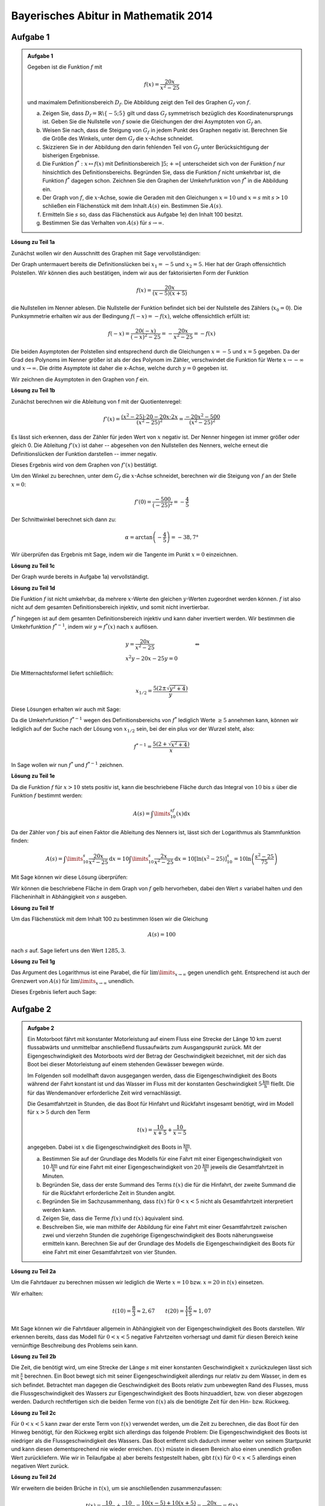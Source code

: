 Bayerisches Abitur in Mathematik 2014
-------------------------------------

Aufgabe 1
^^^^^^^^^

.. admonition:: Aufgabe 1

  Gegeben ist die Funktion :math:`f` mit

  .. math::

    f(x)=\frac{20x}{x^2-25}

  und maximalem Definitionsbereich :math:`D_f`. Die Abbildung zeigt den Teil des
  Graphen :math:`G_f` von :math:`f`.

  .. image:: ../figs/gebrochenrational.png
     :align: center

  a) Zeigen Sie, dass :math:`D_f=\mathbb{R}\backslash\{-5;5\}` gilt und dass :math:`G_f` symmetrisch
     bezüglich des Koordinatenursprungs ist. Geben Sie die Nullstelle von :math:`f` sowie die Gleichungen der
     drei Asymptoten von :math:`G_f` an.

  b) Weisen Sie nach, dass die Steigung von :math:`G_f` in jedem Punkt des Graphen negativ ist. Berechnen
     Sie die Größe des Winkels, unter dem :math:`G_f` die :math:`x`-Achse schneidet.

  c) Skizzieren Sie in der Abbildung den darin fehlenden Teil von :math:`G_f` unter Berücksichtigung der
     bisherigen Ergebnisse.

  d) Die Funktion :math:`f^*:x\mapsto f(x)` mit Definitionsbereich :math:`]5;+\infty[` unterscheidet sich
     von der Funktion :math:`f` nur hinsichtlich des Definitionsbereichs. Begründen Sie, dass die Funktion
     :math:`f` nicht umkehrbar ist, die Funktion :math:`f^*` dagegen schon. Zeichnen Sie den Graphen der
     Umkehrfunktion von :math:`f^*` in die Abbildung ein.

  e) Der Graph von :math:`f`, die :math:`x`-Achse, sowie die Geraden mit den Gleichungen :math:`x=10` und
     :math:`x=s` mit :math:`s>10` schließen ein Flächenstück mit dem Inhalt :math:`A(s)` ein. Bestimmen
     Sie :math:`A(s)`.

  f) Ermitteln Sie :math:`s` so, dass das Flächenstück aus Aufgabe 1e) den Inhalt 100 besitzt.

  g) Bestimmen Sie das Verhalten von :math:`A(s)` für :math:`s\rightarrow \infty`.


**Lösung zu Teil 1a**

Zunächst wollen wir den Ausschnitt des Graphen mit Sage vervollständigen:

.. sagecellserver::

  sage: f(x)=20*x/(x^2-25)
  sage: plot(f(x), x, (-10,10), exclude=(-5,5), ymax=12, ymin=-12, figsize=(4, 2.8), aspect_ratio=1)

.. end of output

Der Graph untermauert bereits die Definitionslücken bei :math:`x_1=-5` und :math:`x_2=5`. Hier hat der
Graph offensichtlich Polstellen. Wir können dies auch bestätigen, indem wir aus der 
faktorisierten Form der Funktion

.. math::

  f(x)=\frac{20x}{(x-5)(x+5)}

die Nullstellen im Nenner ablesen. Die Nullstelle der Funktion befindet sich bei der Nullstelle des Zählers 
(:math:`x_0=0`). Die Punksymmetrie erhalten wir aus der Bedingung :math:`f(-x)=-f(x)`, welche offensichtlich
erfüllt ist:

.. math::

    f(-x)=\frac{20(-x)}{(-x)^2-25}=-\frac{20x}{x^2-25}=-f(x)

Die beiden Asymptoten der Polstellen sind entsprechend durch die Gleichungen :math:`x=-5`
und :math:`x=5` gegeben. Da der Grad des Polynoms im Nenner größer ist als der des Polynom
im Zähler, verschwindet die Funktion für Werte :math:`x\rightarrow-\infty` und :math:`x\rightarrow\infty`.
Die dritte Asymptote ist daher die x-Achse, welche durch :math:`y=0` gegeben ist.

Wir zeichnen die Asymptoten in den Graphen von :math:`f` ein.

.. sagecellserver::

  sage: g(x) = 0
  sage: p1 = plot(f(x), x, (-20,20), exclude=(-5,5) ymax=12, ymin=-12)
  sage: p2 = line([[-5, -13], [-5,13]], color = 'red')
  sage: p3 = line([[5, -13], [5,13]], color = 'red')
  sage: p4 = plot(g(x), x, (-20,20), aspect_ratio=1, color = 'red')
  sage: show(p1 + p2 + p3 + p4, aspect_ratio=1, figsize=(4, 2.8))

.. end of output

**Lösung zu Teil 1b**

Zunächst berechnen wir die Ableitung von f mit der Quotientenregel:

.. math::

  f'(x)=\frac{(x^2-25)\cdot 20 - 20x\cdot2x}{(x^2-25)^2}=\frac{-20x^2-500}{(x^2-25)^2}

Es lässt sich erkennen, dass der Zähler für jeden Wert von :math:`x` negativ ist. Der Nenner hingegen
ist immer größer oder gleich 0. Die Ableitung :math:`f'(x)` ist daher -- abgesehen von den Nullstellen
des Nenners, welche erneut die Definitionslücken der Funktion darstellen -- immer negativ.

Dieses Ergebnis wird von dem Graphen von :math:`f'(x)` bestätigt.

.. sagecellserver::

  sage: df = derivative(f(x), x)
  sage: print("Ableitung von f(x): " + str(df))
  sage: p5 = plot(df(x), x, (-20,20), ymax=12, ymin=-12)
  sage: show(p5, aspect_ratio=1, figsize=(4, 2.8))

.. end of output

Um den Winkel zu berechnen, unter dem :math:`G_f` die :math:`x`-Achse schneidet, berechnen wir die Steigung
von :math:`f` an der Stelle :math:`x=0`:

.. math ::

  f'(0)=\frac{-500}{(-25)^2}=-\frac{4}{5}

Der Schnittwinkel berechnet sich dann zu:

.. math::

  \alpha = \arctan\left(-\frac{4}{5}\right)=-38,7°

Wir überprüfen das Ergebnis mit Sage, indem wir die Tangente im Punkt :math:`x=0` einzeichnen.

.. sagecellserver::

  sage: m = df(0)
  sage: w(x) = m * x
  sage: p1 = plot(f(x), x, (-4,4), ymax=5, ymin=-5)
  sage: p6 = plot(w(x), x, (-4,4), aspect_ratio=1, color='green')
  sage: show(p1+p6, aspect_ratio=1, figsize=(4, 2.8))
  sage: print("Winkel: " + str(n(arctan(m)*180/pi)) + "°")

.. end of output

**Lösung zu Teil 1c**

Der Graph wurde bereits in Aufgabe 1a) vervollständigt.

**Lösung zu Teil 1d**

Die Funktion :math:`f` ist nicht umkehrbar, da mehrere :math:`x`-Werte den gleichen :math:`y`-Werten zugeordnet
werden können. :math:`f` ist also nicht auf dem gesamten Definitionsbereich injektiv,
und somit nicht invertierbar.

:math:`f^*` hingegen ist auf dem gesamten Definitionsbereich injektiv und kann daher invertiert werden.
Wir bestimmen die Umkehrfunktion :math:`f^{*-1}`, indem wir :math:`y=f^*(x)` nach  :math:`x` auflösen.

.. math::

  &y=\frac{20x}{x^2-25}&\quad\Leftrightarrow\\
  &x^2y-20x-25y = 0&

Die Mitternachtsformel liefert schließlich:

.. math::

  x_{1/2}= \frac{5\left(2\pm\sqrt{y^2+4}\right)}{y}

Diese Lösungen erhalten wir auch mit Sage:

.. sagecellserver::

  sage: y = var('y')
  sage: solve(f(x)==y, x)

.. end of output

Da die Umkehrfunktion :math:`f^{*-1}` wegen des Definitionsbereichs von :math:`f^*` lediglich  Werte
:math:`\geq5` annehmen kann, können wir lediglich auf der Suche nach der Lösung von :math:`x_{1/2}` sein,
bei der ein plus vor der Wurzel steht, also:

.. math::

  f^{*-1}= \frac{5\left(2+\sqrt{x^2+4}\right)}{x}

In Sage wollen wir nun :math:`f^*` und :math:`f^{*-1}` zeichnen.

.. sagecellserver::

  sage: f_inv(x) = 5*(sqrt(x^2 + 4) + 2)/x
  sage: p1 = plot(f(x), x, (5,20), ymax=20, ymin = 0)
  sage: p7 = plot(f_inv(x), x, (0,20), ymax=20, color='green')
  sage: show(p1+p7, aspect_ratio=1, figsize=(4, 2.8))

.. end of output

**Lösung zu Teil 1e**

Da die Funktion :math:`f` für :math:`x>10` stets positiv ist, kann die beschriebene Fläche durch das Integral
von :math:`10` bis :math:`s` über die Funktion :math:`f` bestimmt werden:

.. math::

  A(s)=\int\limits_{10}^sf(x)\mathrm{d}x

Da der Zähler von :math:`f` bis auf einen Faktor die Ableitung des Nenners ist, lässt sich der Logarithmus als
Stammfunktion finden:

.. math::

  A(s) = \int\limits_{10}^s\frac{20x}{x^2-25}\mathrm{d}x = 10\int\limits_{10}^s\frac{2x}{x^2-25}\mathrm{d}x
       = 10 \left[\ln(x^2-25) \right]^s_{10}=10\ln\left(\frac{s^2-25}{75}\right)

Mit Sage können wir diese Lösung überprüfen:

.. sagecellserver::

  sage: from sage.symbolic.integration.integral import definite_integral
  sage: s = var('s')
  sage: assume(s>10)
  sage: A(s) = definite_integral(f(y), y, 10, s)
  sage: print "Die Fläche ist A(s) =", A(s)

.. end of output

Wir können die beschriebene Fläche in dem Graph von :math:`f` gelb hervorheben, dabei den Wert :math:`s` variabel
halten und den Flächeninhalt in Abhängigkeit von :math:`s` ausgeben.

.. sagecellserver::

  sage: @interact
  sage: def _(s=slider(10.1, 19.9, 0.1)):
  ...       p1 = plot(f(x), x, (5,10), ymax=10, ymin = 0)
  ...       p2 = plot(f(x), x, (10,s), ymax=10, ymin = 0,fill = 0, fillcolor='yellow')
  ...       p3 = plot(f(x), x, (s,20), ymax=10, ymin = 0)
  ...       show(p1 + p2 + p3, aspect_ratio=1, figsize=(4, 2.8))
  ...       print "Die gelbe Fläche hat den Inhalt:", float(A(s))

.. end of output

**Lösung zu Teil 1f**

Um das Flächenstück mit dem Inhalt 100 zu bestimmen lösen wir die Gleichung

.. math::

  A(s) = 100

nach :math:`s` auf. Sage liefert uns den Wert :math:`1285{,}3`.

.. sagecellserver::

  sage: print float(solve(A(x) == 100, x)[0].right())

.. end of output

**Lösung zu Teil 1g**

Das Argument des Logarithmus ist eine Parabel, die für :math:`\lim\limits_{x\rightarrow\infty}`
gegen unendlich geht. Entsprechend ist auch der Grenzwert von :math:`A(s)` für 
:math:`\lim\limits_{x\rightarrow\infty}` unendlich.

Dieses Ergebnis liefert auch Sage:

.. sagecellserver::

  sage: print "Der Grenzwert von A(s) für s --> unendlich:", A(infinity)

.. end of output


Aufgabe 2
^^^^^^^^^

.. admonition:: Aufgabe 2

  Ein Motorboot fährt mit konstanter Motorleistung auf einem Fluss eine Strecke der Länge 10 km zuerst
  flussabwärts und unmittelbar anschließend flussaufwärts zum Ausgangspunkt zurück. Mit der 
  Eigengeschwindigkeit des Motorboots wird der Betrag der Geschwindigkeit bezeichnet, mit der sich
  das Boot bei dieser Motorleistung auf einem stehenden Gewässer bewegen würde.

  Im Folgenden soll modellhaft davon ausgegangen werden, dass die Eigengeschwindigkeit des Boots während
  der Fahrt konstant ist und das Wasser im Fluss mit der konstanten Geschwindigkeit 
  :math:`5\frac{\mathrm{km}}{\mathrm{h}}` fließt. Die für das Wendemanöver erforderliche Zeit wird vernachlässigt.

  Die Gesamtfahrtzeit in Stunden, die das Boot für Hinfahrt und Rückfahrt insgesamt benötigt, wird im Modell 
  für :math:`x>5` durch den Term

  .. math::

    t(x) = \frac{10}{x+5}+\frac{10}{x-5}

  angegeben. Dabei ist :math:`x` die Eigengeschwindigkeit des Boots in :math:`\frac{\mathrm{km}}{\mathrm{h}}`.

  a) Bestimmen Sie auf der Grundlage des Modells für eine Fahrt mit einer Eigengeschwindigkeit von 
     :math:`10\,\frac{\mathrm{km}}{\mathrm{h}}` und für eine Fahrt mit einer Eigengeschwindigkeit von
     :math:`20\,\frac{\mathrm{km}}{\mathrm{h}}` jeweils die Gesamtfahrtzeit in Minuten.

  b) Begründen Sie, dass der erste Summand des Terms :math:`t(x)` die für die Hinfahrt, der zweite Summand die
     für die Rückfahrt erforderliche Zeit in Stunden angibt.

  c) Begründen Sie im Sachzusammenhang, dass :math:`t(x)` für :math:`0<x<5` nicht als Gesamtfahrtzeit interpretiert 
     werden kann.

  d) Zeigen Sie, dass die Terme :math:`f(x)` und :math:`t(x)` äquivalent sind.

  e) Beschreiben Sie, wie man mithilfe der Abbildung für eine Fahrt mit einer Gesamtfahrtzeit zwischen zwei und
     vierzehn Stunden die zugehörige Eigengeschwindigkeit des Boots näherungsweise ermitteln kann. Berechnen 
     Sie auf der Grundlage des Modells die Eigengeschwindigkeit des Boots für eine Fahrt mit einer Gesamtfahrtzeit 
     von vier Stunden.

**Lösung zu Teil 2a**

Um die Fahrtdauer zu berechnen müssen wir lediglich die Werte :math:`x=10` bzw. :math:`x=20` in :math:`t(x)` einsetzen.

Wir erhalten:

.. math::

  t(10) = \frac{8}{3}\approx2,67 \qquad t(20) = \frac{16}{15}\approx1,07

Mit Sage können wir die Fahrtdauer allgemein in Abhängigkeit von der Eigengeschwindigkeit des Boots darstellen.
Wir erkennen bereits, dass das Modell für :math:`0 < x<5` negative Fahrtzeiten vorhersagt und damit für diesen Bereich 
keine vernünftige Beschreibung des Problems sein kann.

.. sagecellserver::

  sage: t(x) = 10/(x+5) + 10/(x-5)
  sage: p1 = plot(t(x), x, (0,50), exclude=[5], ymax=12, ymin=-12)
  sage: show(p1, aspect_ratio=1, figsize=(4, 2.8))
  sage: print("t(10) = " + str(t(10)) + ", t(20) = " + str(t(20)))

.. end of output

**Lösung zu Teil 2b**

Die Zeit, die benötigt wird, um eine Strecke der Länge :math:`s` mit einer konstanten Geschwindigkeit :math:`x` 
zurückzulegen lässt sich mit :math:`\frac{s}{x}` berechnen. Ein Boot bewegt sich mit seiner Eigengeschwindigkeit 
allerdings nur relativ zu dem Wasser, in dem es sich befindet. Betrachtet man dagegen die Geschwindigkeit
des Boots relativ zum unbewegten Rand des Flusses, muss die Flussgeschwindigkeit des Wassers zur Eigengeschwindigkeit
des Boots hinzuaddiert, bzw. von dieser abgezogen werden. Dadurch rechtfertigen sich die beiden Terme von :math:`t(x)`
als die benötigte Zeit für den Hin- bzw. Rückweg.

**Lösung zu Teil 2c**

Für :math:`0<x<5` kann zwar der erste Term von :math:`t(x)` verwendet werden, um die Zeit zu berechnen, die das Boot
für den Hinweg benötigt, für den Rückweg ergibt sich allerdings das folgende Problem: Die Eigengeschwindigkeit
des Boots ist niedriger als die Flussgeschwindigkeit des Wassers. Das Boot entfernt sich dadurch immer weiter von seinem 
Startpunkt und kann diesen dementsprechend nie wieder erreichen. :math:`t(x)` müsste in diesem Bereich also 
einen unendlich großen Wert zurückliefern. Wie wir in Teilaufgabe a) aber bereits festgestellt haben, gibt :math:`t(x)` für
:math:`0<x<5` allerdings einen negativen Wert zurück.

**Lösung zu Teil 2d**

Wir erweitern die beiden Brüche in :math:`t(x)`, um sie anschließenden zusammenzufassen:

.. math::

  t(x) = \frac{10}{x+5} + \frac{10}{x-5} = \frac{10(x-5)+10(x+5)}{(x+5)(x-5)}=\frac{20x}{x^2-25}=f(x)

In Sage lässt sich die Gleicheit von :math:`t(x)` und :math:`f(x)` wie folgt zeigen:

.. sagecellserver::

  sage: print("t(x) == f(x): " + str(bool(t(x) == f(x))))

.. end of output

**Lösung zu Teil 2e**

Für Geschwindigkeiten, die nicht viel größer als :math:`5\frac{\mathrm{km}}{\mathrm{h}}` sind, dauert der Rückweg
deutlich länger als der Hinweg und man kann den Hinweg vernachlässigen. In diesem Fall lässt sich leicht 
nach der Geschwindigkeit auflösen:

.. math::

  y = \frac{10}{x-5} \quad\Leftrightarrow\quad x = \frac{10}{y}+5,

wobei :math:`y` die benötigte Zeit und :math:`x` die Geschwindigkeit bezeichnet. Diese Näherung wird immer besser,
je höher die Fahrtzeit ist. Für 14 Stunden beispielsweise liefert sie einen guten Näherungswert, für 2 Stunden jedoch
einen äußerst schlechten. Für eine Fahrtzeit von 4 Stunden erhalten wir eine genäherte Geschwindigkei von 
:math:`7{,}5\frac{\mathrm{km}}{\mathrm{h}}`.

In Teilaufgabe 1d) haben wir bereits die Umkehrfunktion von :math:`f(x)` für :math:`x>5` berechnet. Da :math:`f(x)=h(x)` 
gilt, liefert uns :math:`f^{-1}(x)` die exakte Geschwindigkeit, mit der man die Fahrtzeit :math:`x` benötigt. Um die
Genauigkeit unserer Näherungslösung für unterschiedliche Fahrtzeiten zu analysieren, können wir Sage verwenden. Die
blaue Kurve bezeichnet die exakte Lösung, die grüne unsere Näherung und die rote den Fehler in der Geschwindigkeit,
der durch die Näherung entstanden ist.


.. sagecellserver::

  sage: t_inv_approx(x) = 10/x + 5
  sage: err(x) = f_inv(x) - t_inv_approx(x)
  sage: p9 = plot(f_inv(x), x, (0,20), ymax=12)
  sage: p10 = plot(t_inv_approx(x), x, (0,20), ymax=12, color='green')
  sage: p11 = plot(err(x), x, (0,20), ymax=12, color='red')
  sage: show(p9 + p10 + p11, aspect_ratio=1, figsize=(4, 2.8))

.. end of output
 
Es lässt sich dem Graphen entnehmen, dass die Näherung erst ab etwa 10 Stunden einen guten Wert liefert.
